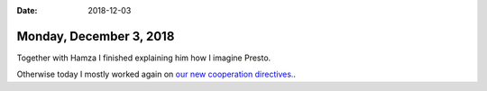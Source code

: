 :date: 2018-12-03

========================
Monday, December 3, 2018
========================

Together with Hamza I finished explaining him how I imagine Presto.

Otherwise today I mostly worked again on `our new cooperation directives.
<https://saffre-rumma.net/dl/Kooperationsrichtlinien.pdf>`__.